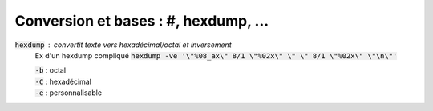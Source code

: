 =======================================
Conversion et bases : #, hexdump, ...
=======================================

:code:`hexdump` : convertit texte vers hexadécimal/octal et inversement
	Ex d'un hexdump compliqué :code:`hexdump -ve '\"%08_ax\"  8/1 \"%02x\" \"  \" 8/1 \"%02x\" \"\n\"'`

	| :code:`-b` : octal
	| :code:`-C` : hexadécimal
	| :code:`-e` : personnalisable